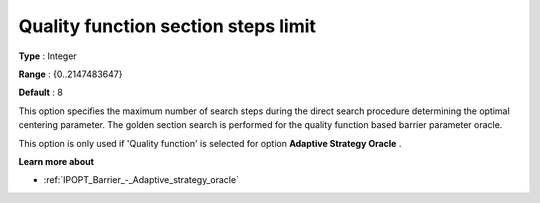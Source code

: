 

.. _IPOPT_Barrier_-_Quality_function_section_steps_limit:


Quality function section steps limit
====================================



**Type** :	Integer	

**Range** :	{0..2147483647}	

**Default** :	8	



This option specifies the maximum number of search steps during the direct search procedure determining the optimal centering parameter. The golden section search is performed for the quality function based barrier parameter oracle.



This option is only used if 'Quality function' is selected for option **Adaptive Strategy Oracle** .



**Learn more about** 

*	:ref:`IPOPT_Barrier_-_Adaptive_strategy_oracle` 
